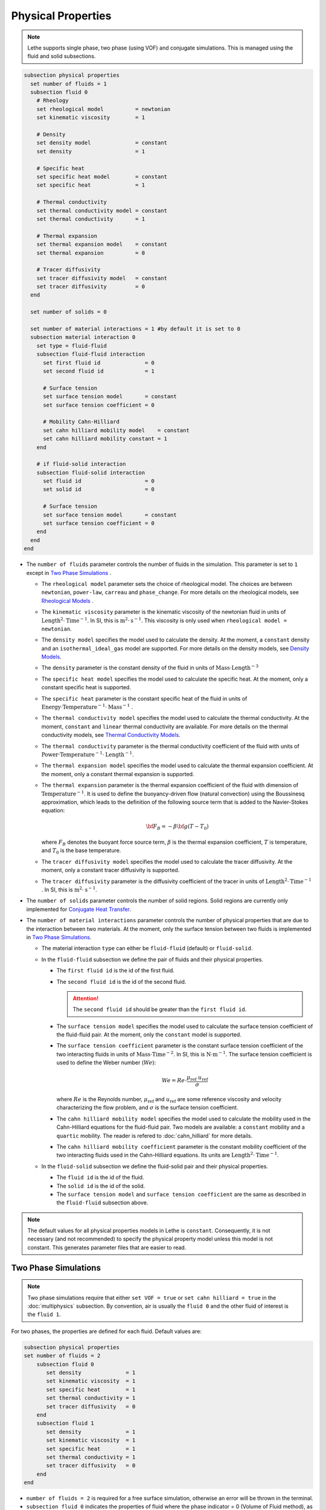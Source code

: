 ===================
Physical Properties
===================

.. note:: 
    Lethe supports single phase, two phase (using VOF) and conjugate simulations. This is managed using the fluid and solid subsections.

.. code-block:: text

  subsection physical properties
    set number of fluids = 1
    subsection fluid 0
      # Rheology
      set rheological model          = newtonian
      set kinematic viscosity        = 1
      
      # Density
      set density model              = constant
      set density                    = 1
      
      # Specific heat
      set specific heat model        = constant
      set specific heat              = 1
      
      # Thermal conductivity
      set thermal conductivity model = constant
      set thermal conductivity       = 1
      
      # Thermal expansion
      set thermal expansion model    = constant
      set thermal expansion          = 0
      
      # Tracer diffusivity
      set tracer diffusivity model   = constant
      set tracer diffusivity         = 0
    end

    set number of solids = 0

    set number of material interactions = 1 #by default it is set to 0
    subsection material interaction 0
      set type = fluid-fluid
      subsection fluid-fluid interaction
        set first fluid id              = 0
        set second fluid id             = 1

        # Surface tension
        set surface tension model       = constant
        set surface tension coefficient = 0
        
        # Mobility Cahn-Hilliard
        set cahn hilliard mobility model    = constant
        set cahn hilliard mobility constant = 1
      end

      # if fluid-solid interaction
      subsection fluid-solid interaction
        set fluid id                    = 0
        set solid id                    = 0

        # Surface tension
        set surface tension model       = constant
        set surface tension coefficient = 0
      end
    end
  end
 
* The ``number of fluids`` parameter controls the number of fluids in the simulation. This parameter is set to ``1`` except in `Two Phase Simulations`_ .

  * The ``rheological model`` parameter sets the choice of rheological model. The choices are between ``newtonian``, ``power-law``, ``carreau`` and ``phase_change``. For more details on the rheological models, see  `Rheological Models`_ .

  * The ``kinematic viscosity`` parameter is the kinematic viscosity of the newtonian fluid in units of :math:`\text{Length}^{2} \cdot \text{Time}^{-1}`. In SI, this is :math:`\text{m}^{2} \cdot \text{s}^{-1}`. This viscosity is only used when ``rheological model = newtonian``.

  * The ``density model`` specifies the model used to calculate the density. At the moment, a ``constant`` density and an ``isothermal_ideal_gas`` model are supported. For more details on the density models, see `Density Models`_.

  * The ``density`` parameter is the constant density of the fluid in units of :math:`\text{Mass} \cdot \text{Length}^{-3}`

  * The ``specific heat model`` specifies the model used to calculate the specific heat. At the moment, only a constant specific heat is supported.

  * The ``specific heat`` parameter is the constant specific heat of the fluid in units of :math:`\text{Energy} \cdot \text{Temperature}^{-1} \cdot \text{Mass}^{-1}` .

  * The ``thermal conductivity model`` specifies the model used to calculate the thermal conductivity. At the moment, ``constant`` and ``linear`` thermal conductivity are available. For more details on the thermal conductivity models, see `Thermal Conductivity Models`_.

  * The ``thermal conductivity`` parameter is the thermal conductivity coefficient of the fluid with units of :math:`\text{Power} \cdot \text{Temperature}^{-1} \cdot \text{Length}^{-1}`.

  * The ``thermal expansion model`` specifies the model used to calculate the thermal expansion coefficient. At the moment, only a constant thermal expansion is supported.

  * The ``thermal expansion`` parameter is the thermal expansion coefficient of the fluid with dimension of :math:`\text{Temperature}^{-1}`. It is used to define the buoyancy-driven flow (natural convection) using the Boussinesq approximation, which leads to the definition of the following source term that is added to the Navier-Stokes equation:

    .. math::

      {\bf{F_{B}}} = -\beta {\bf{g}} (T-T_0)

    where :math:`F_B` denotes the buoyant force source term, :math:`\beta` is the thermal expansion coefficient, :math:`T` is temperature, and :math:`T_0` is the base temperature.

  * The ``tracer diffusivity model`` specifies the model used to calculate the tracer diffusivity. At the moment, only a constant tracer diffusivity is supported.

  * The ``tracer diffusivity`` parameter is the diffusivity coefficient of the tracer in units of :math:`\text{Length}^{2} \cdot \text{Time}^{-1}` . In SI, this is :math:`\text{m}^{2} \cdot \text{s}^{-1}`.

* The ``number of solids`` parameter controls the number of solid regions. Solid regions are currently only implemented for `Conjugate Heat Transfer`_.

* The ``number of material interactions`` parameter controls the number of physical properties that are due to the interaction between two materials. At the moment, only the surface tension between two fluids is implemented in `Two Phase Simulations`_.

  * The material interaction ``type`` can either be ``fluid-fluid`` (default) or ``fluid-solid``.

  * In the ``fluid-fluid`` subsection we define the pair of fluids and their physical properties.

    * The ``first fluid id`` is the id of the first fluid.

    * The ``second fluid id`` is the id of the second fluid.

      .. attention::
          The ``second fluid id`` should be greater than the ``first fluid id``.

    * The ``surface tension model`` specifies the model used to calculate the surface tension coefficient of the fluid-fluid pair. At the moment, only the ``constant`` model is supported.

    * The ``surface tension coefficient`` parameter is the constant surface tension coefficient of the two interacting fluids in units of :math:`\text{Mass} \cdot \text{Time}^{-2}`. In SI, this is :math:`\text{N} \cdot \text{m}^{-1}`. The surface tension coefficient is used to define the Weber number (:math:`We`):

      .. math::
          We = Re \cdot \frac{\mu_\text{ref} \; u_\text{ref}}{\sigma}

      where :math:`Re` is the Reynolds number, :math:`\mu_\text{ref}` and :math:`u_\text{ref}` are some reference viscosity and velocity characterizing the flow problem, and :math:`\sigma` is the surface tension coefficient.
      
    * The ``cahn hilliard mobility model`` specifies the model used to calculate the mobility used in the Cahn-Hilliard equations for the fluid-fluid pair. Two models are available: a ``constant`` mobility and a ``quartic`` mobility. The reader is refered to :doc:`cahn_hilliard` for more details.
      
    * The ``cahn hilliard mobility coefficient`` parameter is the constant mobility coefficient of the two interacting fluids used in the Cahn-Hilliard equations. Its units are :math:`\text{Length}^{2} \cdot \text{Time}^{-1}`.

  * In the ``fluid-solid`` subsection we define the fluid-solid pair and their physical properties.

    * The ``fluid id`` is the id of the fluid.

    * The ``solid id`` is the id of the solid.

    * The ``surface tension model``  and ``surface tension coefficient`` are the same as described in the ``fluid-fluid`` subsection above.

.. note:: 
  The default values for all physical properties models in Lethe is ``constant``. Consequently, it is not necessary (and not recommended) to specify the physical property model unless this model is not constant. This generates parameter files that are easier to read.

.. _two phase simulations:

Two Phase Simulations
~~~~~~~~~~~~~~~~~~~~~~~~~~~~
.. note:: 
  Two phase simulations require that either ``set VOF = true`` or ``set cahn hilliard = true`` in the :doc:`multiphysics` subsection. By convention, air is usually the ``fluid 0`` and the other fluid of interest is the ``fluid 1``.

For two phases, the properties are defined for each fluid. Default values are:

.. code-block:: text

  subsection physical properties
  set number of fluids = 2
      subsection fluid 0
         set density              = 1
         set kinematic viscosity  = 1
         set specific heat        = 1
         set thermal conductivity = 1
         set tracer diffusivity   = 0
      end
      subsection fluid 1
         set density              = 1
         set kinematic viscosity  = 1
         set specific heat        = 1
         set thermal conductivity = 1
         set tracer diffusivity   = 0
      end
  end

* ``number of fluids = 2`` is required for a free surface simulation, otherwise an error will be thrown in the terminal.
* ``subsection fluid 0`` indicates the properties of fluid where the phase indicator = 0 (Volume of Fluid method), as defined when initializing the free surface (see the :doc:`initial_conditions` subsection), and correspondingly ``fluid 1`` is located where the phase indicator = 1.

.. warning:: 
  Lethe now supports the use of physical properties models that are different for both phases. For example, the liquid could have a carreau rheological model and the air could have a newtonian rheological model. However, this feature has not been fully tested and could lead to unpredictable results. Use with caution.


.. _conjugate heat transfer:

Conjugate Heat Transfer
~~~~~~~~~~~~~~~~~~~~~~~~~~~~

Conjugate heat transfer enables the addition of solid regions in which the fluid dynamics is not solved for. To enable the presence of a solid region, ``number of solids`` must be set to 1. By default, the region with the ``material_id=0`` will be the fluid region whereas the region with ``material_id=1`` will be the solid region. The physical properties of the solid region are set in an identical fashion as those of the fluid.

.. warning::
  This is an experimental feature. It has not been tested on a large range of application cases. 

.. code-block:: text

  subsection physical properties
    set number of fluids = 1
    subsection fluid 0
      ...
    end
    set number of solids = 1
    subsection solid 0
      # Density
      set density model              = constant
      set density                    = 1
      
      # Specific heat
      set specific heat model        = constant
      set specific heat              = 1
      
      # Thermal conductivity
      set thermal conductivity model = constant
      set thermal conductivity       = 1
    end
  end

.. _rheological_models:

Rheological Models
~~~~~~~~~~~~~~~~~~~~~~~~~~~~

Two families of rheological models are supported in Lethe. The first one are generalized non Newtonian rheologies (for shear thinning and shear thickening flows). In these models, the viscosity depends on the shear rate. The second family of rheological models possess a viscosity that is independent of the shear rate, but that may depend on other fields such as the temperature.

The ``rheological model`` parameter sets which rheological model you are using. The default ``rheological model`` is ``newtonian``, which uses a constant ``kinematic viscosity``.

.. code-block:: text

    subsection physical properties
      set number of fluids = 1
      subsection fluid 0
        set rheological model   = newtonian
        set kinematic viscosity = 1.0
      end
    end

The rheological model available options are:
    * ``newtonian``
    * ``power-law`` 
    * ``carreau``
    * ``phase_change``

Power-Law Model
^^^^^^^^^^^^^^^

The power-law model is the simplest rheological model, using only 2 parameters 

.. math::

  \eta(\dot{\gamma}) = K \dot{\gamma}^{n-1}


where :math:`\eta` is the **kinematic viscosity** and :math:`\dot{\gamma}` is the local shear rate magnitude.

.. image:: images/physical_properties_powerlaw.png
    :width: 600
    :align: center

When using the power-law model, the default values are:

.. code-block:: text

  subsection physical properties
    set number of fluids = 1
    subsection fluid 0
      set rheological model   = power-law
      subsection non newtonian
        subsection power-law
          set K               = 1.0
          set n               = 0.5
          set shear rate min  = 1e-3
        end
      end
    end
  end

* The ``K`` parameter is a fluid consistency index. It represents the fluid viscosity for a local shear rate of :math:`1.0`.

* The ``n`` parameter is the flow behavior index. It sets the slope in the log-log :math:`\eta = f(\dot{\gamma})` graph.

* The ``shear rate min`` parameter yields the magnitude of the shear rate tensor for which the viscosity is calculated. Since the model uses a power operation, a null shear rate magnitude leads to an invalid viscosity. To ensure numerical stability, the shear rate cannot go below this threshold when the viscosity  calculated.

Carreau Model
^^^^^^^^^^^^^^^

The Carreau model is in reality the five parameter Carreau model:

.. math::

  \eta(\dot{\gamma}) =\eta_{\infty} + (\eta_0 - \eta_{\infty}) \left[ 1 + (\dot{\gamma}\lambda)^a\right]^{\frac{n-1}{a}}
 
where :math:`\eta` is the **kinematic viscosity** and :math:`\dot{\gamma}` is the shear rate.

.. image:: images/physical_properties_carreau.png
    :width: 600
    :align: center

The parameters for the Carreau model are defined by the ``carreau`` subsection. The default values are:

.. code-block:: text

  subsection physical properties
    set number of fluids = 1
    subsection fluid 0
      set rheological model   = carreau
      subsection non newtonian
        subsection carreau
          set viscosity_0     = 1.0
          set viscosity_inf   = 1.0
          set a               = 2.0
          set lambda          = 1.0
          set n               = 0.5
        end
      end
    end
  end

* The ``viscosity_0`` parameter represents the viscosity when the shear rate on the fluid tends to 0.

* The ``viscosity_inf`` parameter represents the viscosity when the shear rate on the fluid becomes large.

* The ``a`` is the Carreau parameter, generally set to 2.

* The ``lambda`` is the relaxation time associated to the fluid.

* The ``n`` is a power parameter. It sets the slope in the log-log :math:`\eta = f(\dot{\gamma})` graph just like in the power-law model.

.. note::
    The Carreau model is only suitable for Newtonian and shear-thinning flows.

Phase-Change Model
^^^^^^^^^^^^^^^^^^^ 

The phase change model is a simple rheological model in which the viscosity depends on the temperature. This model is used to model melting and freezing of components. The kinematic viscosity :math:`\nu` is given by :

.. math::

  \nu =   c^{*}_p  = \begin{cases} \nu_s \; \text{if} \; T<T_{s} \\
              \frac{T-T_s}{T_l-T_s} \nu_l + (1-\frac{T-T_s}{T_l-T_s}) \nu_s \; \text{if} \; T_{l}>T>T_{s}\\
              \nu_l \; \text{if} \; T>T_{l}
              \end{cases}

where :math:`T_l` and :math:`T_s` are the liquidus and solidus temperature. The underlying hypothesis of this model is that the melting and the solidification occurs over a phase change interval. Melting will occur between :math:`T_s` and :math:`T_l` and solidification will occur between :math:`T_l` and :math:`T_s`.

This model is parameterized using the ``phase change`` subsection

.. code-block:: text

  subsection phase change
    # Temperature of the liquidus
    set liquidus temperature = 1
  
    # Temperature of the solidus
    set solidus temperature  = 0

    # Specific heat of the liquid phase
    set viscosity liquid     = 1
  
    # viscosity of the solid phase
    set viscosity solid      = 1
  end


* The ``liquidus temperature`` is :math:`T_l`

* The ``solidus temperature`` is :math:`T_s`

* The ``specific heat liquid`` is :math:`\nu_{l}`

* The ``specific heat solid`` is :math:`\nu_{s}`

.. note::
  The phase change subsection is used to parametrize *both* ``rheological model = phase_change`` *and* ``specific heat model = phase_change``. This prevents parameter duplication.

.. _density_models:

Density Models
~~~~~~~~~~~~~~

Lethe supports both ``constant`` and ``isothermal_ideal_gas`` density models. Constant density assumes a constant density value. Isothermal ideal gas density assumes that the fluid's density varies according the following state equation:

.. math::
  \rho = \rho_{ref} + \psi p = \rho_{ref} + \frac{1}{R T} \ p

where :math:`\rho_{ref}` is the density of the fluid at the reference state, :math:`\psi = \frac{1}{R T}` is the compressibility factor derived from the ideal gas law with :math:`R= \frac{R_u}{M}` the specific gas constant (universal gas constant (:math:`R_u`) divided by the molar mass of the gas (:math:`M`)) and :math:`T` the temperature of the gas, finally, :math:`p` is the differential pressure between the reference state and the current state.

This model is parametrized using the ``isothermal_ideal_gas`` subsection:

.. code-block:: text

  subsection physical properties
    set number of fluids = 1
    subsection fluid 0
      set density model = isothermal_ideal_gas
      subsection isothermal_ideal_gas
        set density_ref = 1.2
        set R           = 287.05
        set T           = 293.15
      end
    end
  end

where:

* ``density_ref`` corresponds to :math:`\rho_{ref}`

* ``R`` corresponds to :math:`R`

* ``T`` corresponds to :math:`T`

By default, parameters are set to the values of dry air evaluated under normal temperature and pressure conditions :math:`(20 \ \text{°C}`, :math:`1 \ \text{atm})`.

.. caution::
  When defining the initial pressure condition in the ``initial conditions`` subsection (see :doc:`initial_conditions`), make sure to set it to :math:`0`, as it represents the reference state for the calculated pressure. In solving the Navier-Stokes equations, the pressure is defined to within a constant. Therefore, it is more appropriate to interpret it as a differential pressure.

  .. attention::
    Currently, the ``isothermal_ideal_gas`` density model can only be used in conjunction with the incompressible Navier-Stokes equations. However, it is meant to be used with the isothermal formulation of compressible Navier-Stokes equations to account for weakly compressible flows. In a future update, these equations will be implemented.

.. _thermal_conductivity_models:

Thermal Conductivity Models
~~~~~~~~~~~~~~~~~~~~~~~~~~~~

Constant, linear and phase_change thermal conductivities are supported in Lethe. Constant thermal conductivity assumes a constant value of the thermal conductivity. Linear thermal conductivity assumes that that the thermal conductivity :math:`k` varies linearly with the temperature, taking the following form:

.. math::
  k = k_{A,0}+ k_{A,1} T 

where :math:`k_{A,0}` and :math:`k_{A,1}` are constants and :math:`T` is the temperature. This enables a linear variation of the thermal conductivity as a function of the temperature.

In the ``phase_change`` thermal conductivity model, two different values (``thermal conductivity liquid``, and ``thermal conductivity solid``) are required for calculating the thermal conductivities of the liquid and solid phases, respectively. For the liquid phase (T>T_liquidus), the ``thermal conductivity liquid`` is applied, while for the solid phase (T<T_solidus), the model uses the ``thermal conductivity solid``. In the mushy zone between T_solidus and T_liquidus, the thermal conductivity is equal to:

.. math::

  k = \alpha_l k_l + (1 - \alpha_l) k_s


where :math:`k_l`, :math:`k_s` and  :math:`\alpha_l` denote thermal conductivities of the liquid and solid phases and the liquid fraction.

Specific Heat Models
~~~~~~~~~~~~~~~~~~~~~~~~~~~~

Lethe supports two types of specific heat models. Setting ``specific heat=constant`` sets a constant specific heat. Lethe also supports a ``phase_change`` specific heat model. This model can simulate the melting and solidification of a material. The model follows the work of Blais & Ilinca `[1] <https://doi.org/10.1016/j.compfluid.2018.03.037>`_. This approach defines the specific heat :math:`C_p` as:

.. math::

  C_p = \frac{H(T)-H(T_0)}{T-T_0}


where :math:`T` is the temperature, :math:`T_0` is the temperature at the previous time and :math:`H(T)` is the enthalpy, as a function of the temperature, to be:

.. math::
  H(T) = H_0 + \int_{T_0}^{T} c^{*}_p (T^*) dT


where :math:`H_0` is a reference enthalpy, taken to be 0, and :math:`c^{*}_p` is:

.. math::
  c^{*}_p  = \begin{cases} C_{p,s}\\
              \frac{C_{p,s}+C_{p,l}}{2}+\frac{h_l}{T_l-T_s}\\
              C_{p,l}
              \end{cases}

where :math:`C_{p,s}` and :math:`C_{p,l}` are the solid and liquid specific heat, respectively. :math:`h_l` is the latent enthalpy (enthalpy related to the phase change), :math:`T_l` and :math:`T_s` are the liquidus and solidus temperature. The underlying hypothesis of this model is that the melting and the solidification occurs over a phase change interval. Melting will occur between :math:`T_s` and :math:`T_l` and solidification will occur between :math:`T_l` and :math:`T_s`.

This model is parameterized using the following section:

.. code-block:: text

  subsection phase change
    # Enthalpy of the phase change
    set latent enthalpy      = 1
  
    # Temperature of the liquidus
    set liquidus temperature = 1
  
    # Temperature of the solidus
    set solidus temperature  = 0
  
    # Specific heat of the liquid phase
    set specific heat liquid = 1
  
    # Specific heat of the solid phase
    set specific heat solid  = 1
  end

* The ``latent enthalpy`` is the latent enthalpy of the phase change: :math:`h_l`

* The ``liquidus temperature`` is :math:`T_l`

* The ``solidus temperature`` is :math:`T_s`

* The ``specific heat liquid`` is :math:`C_{p,l}`

* The ``specific heat solid`` is :math:`C_{p,s}`

Cahn-Hilliard Mobility Model
~~~~~~~~~~~~~~~~~~~~~~~~~~~~~~~~

Lethe supports two types of mobility models for the Cahn-Hilliard equations. Setting ``cahn hilliard mobility model = constant`` sets a constant mobility. Setting a ``cahn hilliard mobility model = quartic`` sets a quartic model for mobility:

.. math::
  M(\phi) = D(1-\phi^2)^2

with :math:`D` the value set for ``cahn hilliard mobility constant``. A quartic mobility is required to recover a correct velocity according to Bretin *et al.* `[2] <https://doi.org/10.48550/arXiv.2105.09627>`_ . Therefore, it is preferable to use it when solving the coupled Cahn-Hilliard and Navier-Stokes equations.

References
~~~~~~~~~~~~~~~~~~~~~~~~~~~~~~~~

`[1] <https://doi.org/10.1016/j.compfluid.2018.03.037>`_ B. Blais and F. Ilinca, “Development and validation of a stabilized immersed boundary CFD model for freezing and melting with natural convection,” *Comput. Fluids*, vol. 172, pp. 564–581, Aug. 2018, doi: 10.1016/j.compfluid.2018.03.037.

`[2] <https://doi.org/10.48550/arXiv.2105.09627>`_  E. Bretin, R. Denis, S. Masnou, A. Sengers, and G. Terii, ‘A multiphase Cahn-Hilliard system with mobilities and the numerical simulation of dewetting’. arXiv, Apr. 18, 2023, doi: 10.1016/arXiv.2105.09627.


